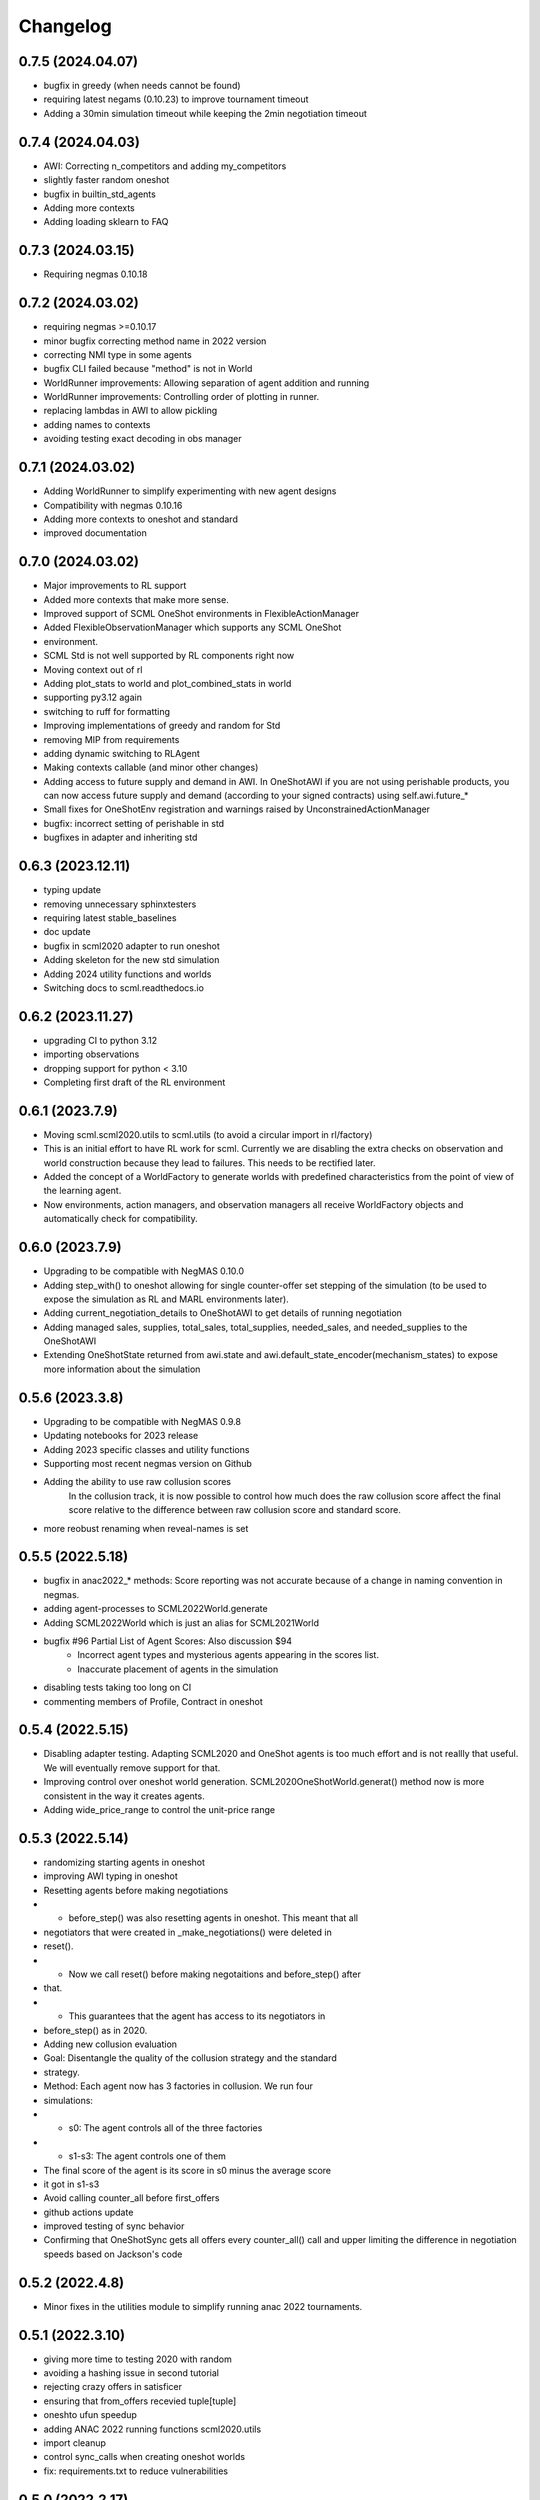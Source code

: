 Changelog
=========

0.7.5 (2024.04.07)
------------------

* bugfix in greedy (when needs cannot be found)
* requiring latest negams (0.10.23) to improve tournament timeout
* Adding a 30min simulation timeout while keeping the 2min negotiation timeout

0.7.4 (2024.04.03)
------------------

* AWI: Correcting n_competitors and adding my_competitors
* slightly faster random oneshot
* bugfix in builtin_std_agents
* Adding more contexts
* Adding loading sklearn to FAQ

0.7.3 (2024.03.15)
------------------

* Requiring negmas 0.10.18

0.7.2 (2024.03.02)
------------------

* requiring negmas >=0.10.17
* minor bugfix correcting method name in 2022 version
* correcting NMI type in some agents
* bugfix CLI failed because "method" is not in World
* WorldRunner improvements: Allowing separation of agent addition and running
* WorldRunner improvements: Controlling order of plotting in runner.
* replacing lambdas in AWI to allow pickling
* adding names to contexts
* avoiding testing exact decoding in obs manager

0.7.1 (2024.03.02)
------------------

* Adding WorldRunner to simplify experimenting with new agent designs
* Compatibility with negmas 0.10.16
* Adding more contexts to oneshot and standard
* improved documentation

0.7.0 (2024.03.02)
------------------

* Major improvements to RL support
* Added more contexts that make more sense.
* Improved support of SCML OneShot environments in FlexibleActionManager
* Added FlexibleObservationManager which supports any SCML OneShot
* environment.
* SCML Std is not well supported by RL components right now
* Moving context out of rl
* Adding plot_stats to world and plot_combined_stats in world
* supporting py3.12 again
* switching to ruff  for formatting
* Improving implementations of greedy and random for Std
* removing MIP from requirements
* adding dynamic switching to RLAgent
* Making contexts callable (and minor other changes)
* Adding access to future supply and demand in AWI.  In OneShotAWI if you are not using perishable products, you can now access future supply and demand (according to your signed contracts) using self.awi.future_*
* Small fixes for OneShotEnv registration and warnings raised by UnconstrainedActionManager
* bugfix: incorrect setting of perishable in std
* bugfixes in adapter and inheriting std

0.6.3 (2023.12.11)
------------------

* typing update
* removing unnecessary sphinxtesters
* requiring latest stable_baselines
* doc update
* bugfix in scml2020 adapter to run oneshot
* Adding skeleton for the new std simulation
* Adding 2024 utility functions and worlds
* Switching docs to scml.readthedocs.io

0.6.2 (2023.11.27)
------------------

* upgrading CI to python 3.12
* importing observations
* dropping support for python < 3.10
* Completing first draft of the RL environment

0.6.1 (2023.7.9)
----------------

* Moving scml.scml2020.utils to scml.utils (to avoid a circular import in rl/factory)
* This is an initial effort to have RL work for scml. Currently we are disabling the extra checks on observation and
  world construction because they lead to failures. This needs to be rectified later.
* Added the concept of a WorldFactory to generate worlds with predefined characteristics from the point of view of the learning agent.
* Now environments, action managers, and observation managers all receive WorldFactory objects and automatically check for compatibility.

0.6.0 (2023.7.9)
----------------

* Upgrading to be compatible with NegMAS 0.10.0
* Adding step_with() to oneshot allowing for single counter-offer set stepping of the simulation (to be used to expose the simulation as RL and MARL environments later).
* Adding current_negotiation_details to OneShotAWI to get details of running negotiation
* Adding managed sales, supplies, total_sales, total_supplies, needed_sales, and needed_supplies to the OneShotAWI
* Extending OneShotState returned from awi.state and awi.default_state_encoder(mechanism_states) to expose more information about the simulation

0.5.6 (2023.3.8)
----------------

* Upgrading to be compatible with NegMAS 0.9.8
* Updating notebooks for 2023 release
* Adding 2023 specific classes and utility functions
* Supporting most recent negmas version on Github
* Adding the ability to use raw collusion scores
	In the collusion track, it is now possible to control how much does the
	raw collusion score affect the final score relative to the difference
	between raw collusion score and standard score.
* more reobust renaming when reveal-names is set

0.5.5 (2022.5.18)
-----------------
* bugfix in anac2022_* methods: Score reporting was not accurate because of a change in naming convention in negmas.
* adding agent-processes to SCML2022World.generate
* Adding SCML2022World which is just an alias for SCML2021World
* bugfix #96 Partial List of Agent Scores: Also discussion $94
    * Incorrect agent types and mysterious agents appearing in the scores
      list.
    * Inaccurate placement of agents in the simulation
* disabling tests taking too long on CI
* commenting members of Profile, Contract in oneshot

0.5.4 (2022.5.15)
-----------------
* Disabling adapter testing. Adapting SCML2020 and OneShot agents is too much effort and is not reallly that useful. We will eventually remove support for that.
* Improving control over oneshot world generation. SCML2020OneShotWorld.generat() method now is more consistent in the way it creates agents.
* Adding wide_price_range to control the unit-price range

0.5.3 (2022.5.14)
-----------------
* randomizing starting agents in oneshot
* improving AWI typing in oneshot
* Resetting agents before making negotiations
*   - before_step() was also resetting agents in oneshot. This meant that all
*   negotiators that were created in _make_negotiations() were deleted in
*   reset().
*   - Now we call  reset() before making negotaitions and before_step() after
*   that.
*   - This guarantees that the agent has access to its negotiators in
*   before_step() as in 2020.
* Adding new collusion evaluation
* Goal: Disentangle the quality of the collusion strategy and the standard
* strategy.
* Method: Each agent now has 3 factories in collusion. We run four
* simulations:
* - s0: The agent controls all of the three factories
* - s1-s3: The agent controls one of them
* The final score of the agent is its score in s0 minus the average score
* it got in s1-s3
* Avoid calling counter_all before first_offers
* github actions update
* improved testing of sync behavior
* Confirming that OneShotSync gets all offers every counter_all() call and upper limiting the difference in negotiation speeds based on Jackson's code

0.5.2 (2022.4.8)
----------------

* Minor fixes in the utilities module to simplify running anac 2022 tournaments.

0.5.1 (2022.3.10)
-----------------

* giving more time to testing 2020 with random
* avoiding a hashing issue in second tutorial
* rejecting crazy offers in satisficer
* ensuring that from_offers recevied tuple[tuple]
* oneshto ufun speedup
* adding ANAC 2022 running functions scml2020.utils
* import cleanup
* control sync_calls when creating oneshot worlds
* fix: requirements.txt to reduce vulnerabilities

0.5.0 (2022.2.17)
-----------------

* Compatibility with NegMAS 0.9.0

0.4.9 (2021.7.30)
-----------------

* [bugfix] #73 ufun was sometimes one-step back

0.4.8 (2021.7.28)
-----------------

* [bugfix] Bankrupt agents kepts requesting negotiations
* [bugfix] trading prices inaccurate during step
* [std] Adding spot_market_quantity/loss to the AWI
* [oneshot] Adding helpers to avoid crazy prices

0.4.7 (2021.7.15)
-----------------

* [std/collusion] keeping compatibility with 2020
* [std/collusion] Avoiding crash when agent class names is shorter than 2
* letters
* [std/collusion] rare division by zero error
* [oneshot] forcing n_processes to 2 in tournaments

0.4.6 (2021.6.15)
-----------------

*  [all tracks] Adding convenience methods to AWIs. closes #49
*  [all tracks] reducing production cost range
*  [all tracks] casting offers to ints explicitly to avoid bugs in agents offering fractional quantities/unit_prices
*  [oneshot] avoiding ultimatum in oneshot (was disabled)
*  [oneshot] Add `current-inventory` to OneshotAWI which will always return zero for compatibility with the other tracks
*  [onesht] adding public_* to summary.
*  [oneshot] penalty scale was incaccurate
*  [std/collusion] Adding satisficer agent
*  [std/collusion] adding guarnteed_profit method of world generation
*  [std/collusion] better handling of predictions in builtin
*  [std/collusion] experimental better decentralizing agent
*  [std/collusion] Increasing profit potential
*  [speedup] avoid saving negotiations online

0.4.5 (2021.6.14)
-----------------

* [oneshot] refactoring using before_step in greedy
* [minor] formating update
* [bugfix] production costs were not increasing.  closes #38
* [API] Adding before_step() to all agents. If a method called `before_step()` is defined for an agent, it will be called once every simulated day before any other calls to the agent but after all exogenous contracts and ufun parameters are fixed.  Note that `step()` is called at the *end* not the beginning of the day.
* [oneshot] limiting exogenous quantities to n lines. This closes #37
* [oneshot] Aspiration negotiator gets more agreements
* [oneshot] allowing agents to skip their turn. Agents can skip their turn now by returning REJECT_OFFER, None
* [oneshot] GreedyOneShotAgent is more rational now
* [bugfix] avoiding an inconsistency in path names for logs
* [oneshot] improved builtin agents (aspiration)
* [tournament] avoiding a possible edge case that would have led to competitor agents appearing as non-competitors
* [tournament] Saving negotiatinos by default in the CLI and utils
* [std/coll] defaulting to narrower worlds

0.4.4 (2021.6.1)
----------------

* [oneshot] Matching default parameters of world generation to game description.

0.4.3 (2021.6.1)
----------------

* [oneshot] Adding OneshotIndNegotiatorsAgent to use independent negotiators in oneshot
* [std/coll] updating builtin compoenents to be more rational
* [bugfix] failure in distributing products when the number of agents per process becomes large.
* [cli] changes on default competitors in the CLI
* [oneshot] adding the option to disable avoid-ultimatum (and disabling it for now)
* [oneshot] making sure needs are integers in greedy
* [bugfix] negotiator id is not the same as partner id sometimes
* [cli] adding --name to run2021 command to control world name
* [bugfix] negotiator_id and partner_id were not equal
* [eval] ensuring that ageents are run in exactly the same conditions
* [eval] adding zscore, iqr, fraction (old iqr -> iqr_fraction) to truncated  mean
* [cli] changing default n. competitors to 2
* [oneshot] adding an option not to count/not count future contracts on bankrruptcy

0.4.2 (2021.5.10)
-----------------
* [bugfix] Avoiding an error if an agent gave a fractional unit-price
* [bugfix] avoiding a test failure in CI that cannt be reproduced (I hate doing that :-( )
* [bugfix] added current_inventory to 2020's awi fixes $31
* [cli] Changing default agents for oneshot in cli
* [tournament] adding truncated-mean as an evaluation criterion and making it the default for scml2021

0.4.1 (2021.5.2)
-----------------
**This is an important update. All participants in SCML 2021 should upgrade
to this version**

*  [visualizer] adding run information for the visualizer
*  [bugfix] Std agents running in OneShot were able to request selling from the wrong agents.
*  [docs] doc update (storage cost -> disposal, deilvery penalty -> shortfall)
*  [core] supporting 3.9
*  [oneshot] better optimized ufun calculation
*  [oneshot] improved ufun calculation. Still not exact.
*  [2021] Adding current_balance to all AWIs and using it in oneshot ufun
*  [2020] Exporting AWI, Failure from scml2020.world for backward comp.

0.4.0 (2021.3.18)
-----------------
**This is an important update. All participants in SCML 2021 should upgrade
to this version**

* compatibility with negmas 0.8.0
* [oneshot] bugfix in random negotiator with ami is None
* [scml2020] all market aware agents work now and are parametrized
* [onshot] calculating ufun limits only for normalized ufuns.  Agents now MUST
* call find_limit() explicitly on the ufun to calculate limits except for ufuns
* created passing normalized=True in which find_limit() is called to calculate
* best and worst in construction.
* [oneshot][bugfix] my_consumers was wrong issue fix #13
* [docs] documentation update
* [oneshot] adding running_negotiations and unsigned_contracts
* [oneshot] changing breach conditions
* [docs] Update README.rst

0.3.4 (2021.3.8)
-----------------

* compatibility with negmas 0.7.4
* minor bugfixes

0.3.3 (2021.2.22)
-----------------
**This is an important update. All participants in SCML 2021 should upgrade to this version**

* Allowing std/collusion agents to run in OneShot track
* Adding min_utility, max_utility to ufun
* Adding exogenous_*_predictability parameters
* Using these parameters SCML2020/2021/OneShot worlds can be configured so that the exogenous contracts of the same agents at different time-steps are predictable (or not). If predictability is zero then each agent can have any quantity for its exogenous contracts. If predictability is 1.0 then it will have the same quantity at every time-step and if it is somewhere in between, the quantity at different steps will be similar to each other.
* Allowing OneShot agents to run in std track
* balance in one-shot plus bug fixes (lots of them)
* Adding oneshot module for SCML2020-Oneshot track
* Adding disallow_concurrent_negs_with_same_partners If given, avoids concurrent negotiations between the same partners.  Avoiding adding assignment number twice to world names
* Adding an upper/lower limit on buying/selling prices
* Adding extra scores for collusion league
* Do not sign clearly bad contracts (Decnetralizing)
* Dropping contracts with time >= current step.  These were already being dropped but may not have had a dropped_at value
* Never save videos/logs in tournaments
* avoiding test failure if PyQT was not installed
* Explicitly dropping invalid contracts
* Contracts with 0 price/quantity are nullified

0.3.0 (2020.7.2)
----------------
**This is an important update. All participants in SCML 2020 should upgrade to this version**

* [bugfix] Production cost is not properly discounted. This is an important issue.
  All simulations were conducted using the same zero production cost for all factories.
* Speeding up tournament tests (smaller worlds)
* consistent naming of non-competitors
* Adding dynamic choice of non-competitors
* Removing random from the set of default agents
* Compatibility with NegMAS 0.6.14

0.2.14 (2020.5.05)
------------------

* [docs] documentation and testing update.
* [setup] Making PyQT optional.
* [setup] Requiring negmas 0.6.13.

0.2.13 (2020.4.15)
------------------

* [docs] Adding more tutorials
* minor. Maing the controller optional in request_negotiations
* adding score to FactorySimulator to estimate final score

0.2.12 (2020.4.13)
------------------

* forcing negmas 0.6.11 or newer
* documentation update
* enabling setting the mechanism parameters in SCML2020World
* bugfix in PredictionBasedTradingStrategy

0.2.11 (2020.3.29)
------------------

*  bugfix in the CLI when running tournament2019
*  bugfix in MeanERPrediction for breached contracts
*  making CheapBuyer compatible with the latest negmas version
*  doc update
*  removing all agent logs in built-in agents to speedup simulations
*  changing cli script name back to cli.py. This was done to avoid a weird import error when running configs that use the cli in pycharm
*  adding profiling info snapshot to the repository

0.2.10 (2020.3.25)
------------------

* minor updates to be compatible with the latest negmas
* documentation update
* avoid exception if gui is not installed

0.2.9 (2020.3.19)
-----------------

* CI using Github Actions
* consolidating tests outside src directory
* Adding advanced script and upgrading negmas
* removing unnecessary init function from simulator
* showing shorter names in tournament run results

0.2.8 (2020.3.13)
-----------------
* documentation update (specially the scripts section)
* Adding a --gui option to scml CLI to run it as a simple GUI
* Simplifying the parameters of SCML CLI by keeping only the onese that
  do not conflict with the default parameters used in the competition
* adding a script call scmladv.py which keep all the detailed parameters
  used earlied in SCML.

0.2.7 (2020.3.09)
-----------------
* Documentation update
* Adding trading_strategy_init/step functions.
* Correcting a bug in n_competitors_per_world.
* allowing control of the number of participants per simulation explicitly in scml2020
* [SCML2020] Activating negotiation step quota
* [Doc] Adding a tutorial about logs and stats
* correcting the display in scml run2020
* removing the docs from the package to save space

0.2.6 (2020.2.27)
-----------------

* [testing] correcting a test to ignore system agents when checking for
  bankruptcy
* [minor] Reformating using Black
* [bugfix] Resolving a but in the CLI tournament command that prevented it from
  running with default parameters

0.2.5 (2020.2.27)
-----------------

* [Documentation] Removing inherited members to make the documentation easier to
  follow
* [CLI] Improving the display of run2020 command

0.2.4 (2020.2.21)
-----------------

* [speed] improvement in tournament running
* [bugfix] handling very short simulations

0.2.3 (2020.2.15)
-----------------

* adding more details to tournament runs
* update to tournament utilities of SCML2020
* doc update and correcting a bug in world generation
* better initialization of production graph depth
* correcting default factory assignments (if any)
* making do_nothing agent really do nothing in scml2020
* removing unnecessary assertion
* correcting world generation using the new width first approach
* correcting world generation using the new width first approach
* documentation update
* adding no_logs option to SCMLWorld2019 and SCMLWorld2020
* changing default logging location for SCML2019 and SCML2020 to ~/negmas/logs/tournament
* changing the way worlds are generated in SCML2020 to minimize the number of agents per level allowing the depth to increase
* removing built docs from the repository
* modification to .gitignore
* updating .gitignore


0.2.2 (2020.1.31)
-----------------

* adding components
* adding second tutorial

0.2.1 (2020.1.23)
-----------------

* better tutorial
* better strategies

0.2.0 (2020.1.8)
----------------

* new interface for singing and callbacks
* new interface for exogenous contracts
* improved decentralizing strategy

0.1.5 (2019.12.11)
------------------

* correcting tournament implementation for SCML2020
* updates to SCML2019 agents to be compatible with newer versions of negmas

0.1.3 (2019-12-08)
------------------

* adding run2020 to scml commands (see the command line tool's documentation)
* Now tournaments run for SCML 2020 configuration

0.1.2 (2019-12-01)
------------------

* Adding SCML 2020 simulation.


0.1.1 (2019-11-25)
------------------

* Adding all agents from SCML 2019 competition to the `scml2019` package.
* Adding first draft of SCML 2020 implementation.

0.1.0 (2019-11-20)
------------------

* First release on PyPI.
